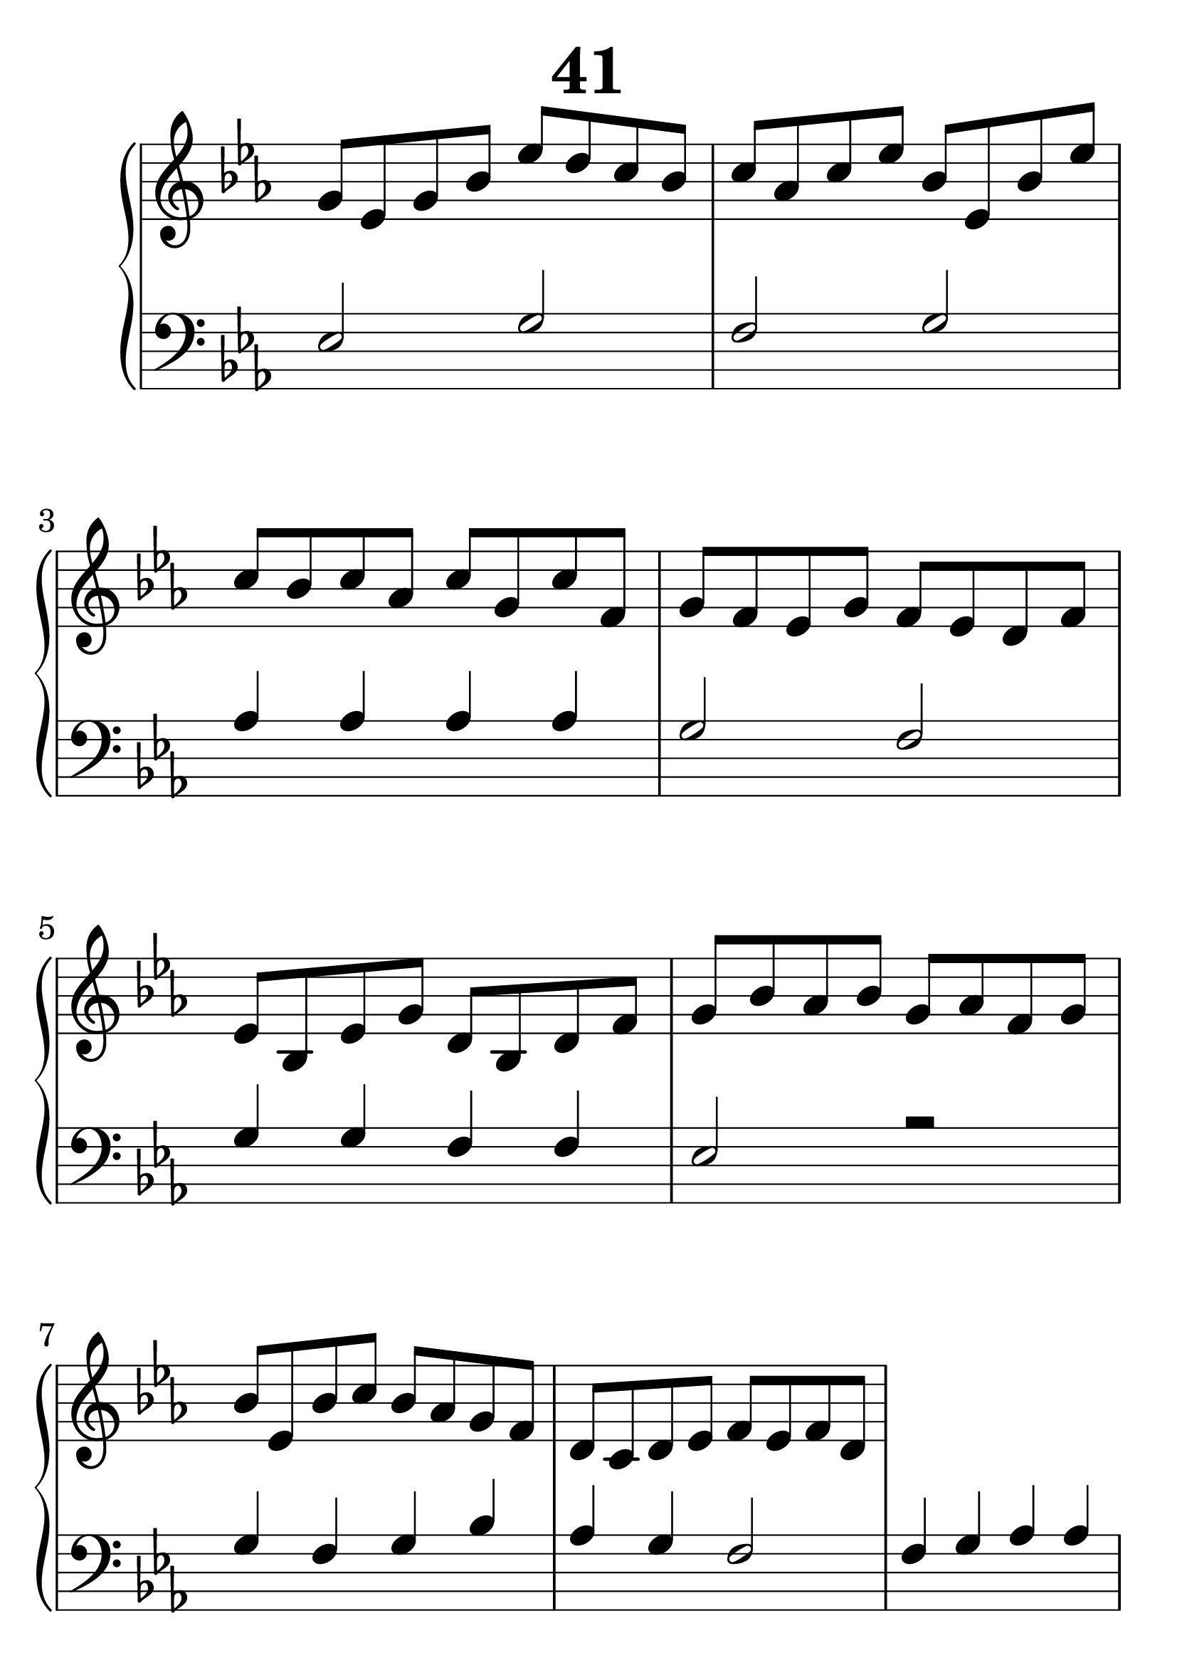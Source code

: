 \header {
  title = "41"
}
\version "2.18.2"

#(set-global-staff-size 38)

global = {
  \key es \major
  \time 4/4
}

rightOne = \relative c'' {
  \global
  %  \autoBeamOff
g8 es g bes es d c bes
c as c es bes es, bes' es
c bes c as c g c f,
g f es g f es d f
es bes es g d bes d f
g bes as bes g as f g

bes es, bes' c bes as g f
d c d es f es f d


  % Music follows here.
}

rightTwo = \relative c' {
  \global


  % Music follows here.
  
}

leftOne = \relative c {
  \global
  %solo
es2 g2 f g
as4 as as as g2 f2
g4 g f f es2 r2

g4 f g bes as g f2
f4 g as as g2 f2
es4 es as as g2 r2
f4 as g f es1
  % Music follows here.
}

leftTwo = \relative c, {
  \global

}
 

 
%ketto = \lyricmode {
%\repeat "unfold" 12 { \skip 8 } 
%\set stanza = #"23.7. "
%\once \override LyricText.self-alignment-X = #LEFT "Áldalak téged, Atyám, mennynek és föld" -- nek Is -- te -- ne,,
%\once \override LyricText.self-alignment-X = #LEFT "mert feltártad a kicsinyeknek" or -- szá -- god tit -- ka -- it.
%}


\score {
 

  \new PianoStaff \with {
    instrumentName = ""
  } <<
    \new Staff = "right" \with { 
      midiInstrument = "acoustic grand"
    } << 
      \override Staff.TimeSignature.stencil = ##f
      \new Voice = "rightOne" {
        \override Stem  #'direction = #UP
        \transpose f f {\rightOne  } 
      }
      
     
      \new Voice = "rightTwo" {
        \override Stem  #'direction = #DOWN
        \transpose f f {\rightTwo }
      }
     
    >>

    
    \new Staff = "left" \with {
      midiInstrument = "acoustic grand"
    } { 
      \override Staff.TimeSignature.stencil = ##f
      \clef bass << \transpose f f {\leftOne   } 
                    \\ \transpose f f {\leftTwo  } >> }
    
      %\new Lyrics \with { alignBelowContext = "left" }
      %\lyricsto "rightOne"{ \ketto}
      
  >>
   \layout {
  ragged-right = ##f

  \context {
    \Score
      \override LyricText #'font-size = #+2
  }
} 
  \midi {
    \tempo 4=100
  }
}
%\markup { \fontsize #+3 \column{
%  \line{  \bold "21.7."  "Áldalak téged, Atyám, mennynek és föld | nek Istene, " }
%  \line{ \hspace #30  "mert feltártad a kicsinyeknek | országod titkait."}
%  }
%  }
